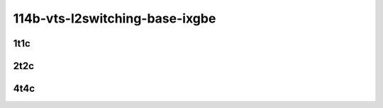 114b-vts-l2switching-base-ixgbe
-------------------------------

..
    10ge2p1x520-ethip4vxlan-l2bdbasemaclrn-eth-iacldstbase-noacl-2vhostvr1024-1vm-mrr
    10ge2p1x520-ethip4vxlan-l2bdbasemaclrn-eth-iacldstbase-aclpermit-2vhostvr1024-1vm-mrr
    10ge2p1x520-ethip4vxlan-l2bdbasemaclrn-eth-iacldstbase-aclpermitreflect-2vhostvr1024-1vm-mrr

1t1c
````

.. raw:: html

    <a name="x520-114b-1t1c"></a>
    <center>
    Links to builds:
    <a href="https://packagecloud.io/app/fdio/master/search?dist=ubuntu%2Fbionic" target="_blank">vpp-ref</a>,
    <a href="https://jenkins.fd.io/view/csit/job/csit-vpp-perf-mrr-daily-master-3n-tsh" target="_blank">csit-ref</a>
    <iframe width="1100" height="800" frameborder="0" scrolling="no" src="../_static/vpp/3n-tsh-x520-114b-1t1c-vts-l2switching-base-ixgbe.html"></iframe>
    <p><br></p>
    </center>

2t2c
````

.. raw:: html

    <a name="x520-114b-2t2c"></a>
    <center>
    Links to builds:
    <a href="https://packagecloud.io/app/fdio/master/search?dist=ubuntu%2Fbionic" target="_blank">vpp-ref</a>,
    <a href="https://jenkins.fd.io/view/csit/job/csit-vpp-perf-mrr-daily-master-3n-tsh" target="_blank">csit-ref</a>
    <iframe width="1100" height="800" frameborder="0" scrolling="no" src="../_static/vpp/3n-tsh-x520-114b-2t2c-vts-l2switching-base-ixgbe.html"></iframe>
    <p><br></p>
    </center>

4t4c
````

.. raw:: html

    <a name="x520-114b-4t4c"></a>
    <center>
    Links to builds:
    <a href="https://packagecloud.io/app/fdio/master/search?dist=ubuntu%2Fbionic" target="_blank">vpp-ref</a>,
    <a href="https://jenkins.fd.io/view/csit/job/csit-vpp-perf-mrr-daily-master-3n-tsh" target="_blank">csit-ref</a>
    <iframe width="1100" height="800" frameborder="0" scrolling="no" src="../_static/vpp/3n-tsh-x520-114b-4t4c-vts-l2switching-base-ixgbe.html"></iframe>
    <p><br></p>
    </center>

